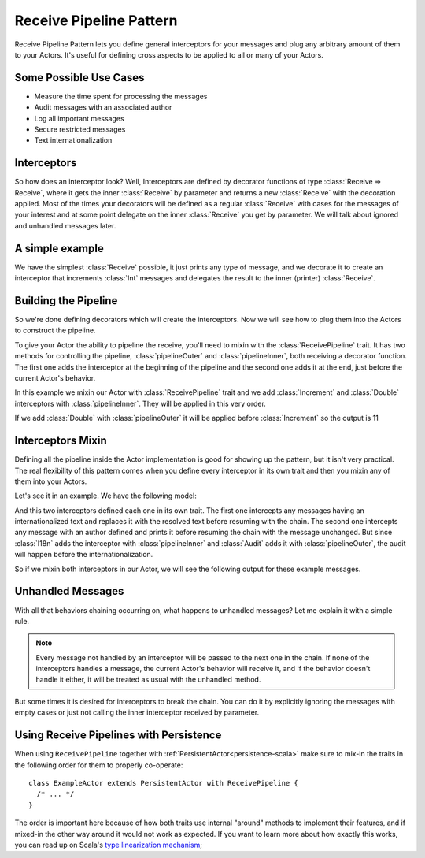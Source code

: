 .. _receive-pipeline:

Receive Pipeline Pattern
========================
Receive Pipeline Pattern lets you define general interceptors for your messages
and plug any arbitrary amount of them to your Actors.
It's useful for defining cross aspects to be applied to all or many of your Actors.

Some Possible Use Cases
-----------------------
* Measure the time spent for processing the messages
* Audit messages with an  associated author
* Log all important messages
* Secure restricted messages
* Text internationalization

Interceptors
------------
So how does an interceptor look? Well, Interceptors are defined by decorator functions
of type :class:`Receive => Receive`, where it gets the inner :class:`Receive` by parameter and
returns a new :class:`Receive` with the decoration applied.
Most of the times your decorators will be defined as a regular :class:`Receive` with cases
for the messages of your interest and at some point delegate on the inner :class:`Receive`
you get by parameter. We will talk about ignored and unhandled messages later.

A simple example
----------------
We have the simplest :class:`Receive` possible, it just prints any type of message, and we decorate
it to create an interceptor that increments :class:`Int` messages and delegates the result to the
inner (printer) :class:`Receive`.

.. includecode:: @contribSrc@/src/test/scala/akka/contrib/pattern/ReceivePipelineSpec.scala#interceptor

Building the Pipeline
---------------------
So we're done defining decorators which will create the interceptors. Now we will see
how to plug them into the Actors to construct the pipeline.

To give your Actor the ability to pipeline the receive, you'll need to mixin with the
:class:`ReceivePipeline` trait. It has two methods for controlling the pipeline, :class:`pipelineOuter`
and :class:`pipelineInner`, both receiving a decorator function. The first one adds the interceptor at the
beginning of the pipeline and the second one adds it at the end, just before the current
Actor's behavior.

In this example we mixin our Actor with :class:`ReceivePipeline` trait and
we add :class:`Increment` and :class:`Double` interceptors with :class:`pipelineInner`.
They will be applied in this very order.

.. includecode:: @contribSrc@/src/test/scala/akka/contrib/pattern/ReceivePipelineSpec.scala#in-actor

If we add :class:`Double` with :class:`pipelineOuter` it will be applied before :class:`Increment` so the output is 11

.. includecode:: @contribSrc@/src/test/scala/akka/contrib/pattern/ReceivePipelineSpec.scala#in-actor-outer

Interceptors Mixin
------------------
Defining all the pipeline inside the Actor implementation is good for showing up the pattern, but it isn't
very practical. The real flexibility of this pattern comes when you define every interceptor in its own
trait and then you mixin any of them into your Actors.

Let's see it in an example. We have the following model:

.. includecode:: @contribSrc@/src/test/scala/akka/contrib/pattern/ReceivePipelineSpec.scala#mixin-model

And this two interceptors defined each one in its own trait. The first one intercepts any messages having
an internationalized text and replaces it with the resolved text before resuming with the chain. The second one
intercepts any message with an author defined and prints it before resuming the chain with the message unchanged.
But since :class:`I18n` adds the interceptor with :class:`pipelineInner` and :class:`Audit` adds it with
:class:`pipelineOuter`, the audit will happen before the internationalization.

.. includecode:: @contribSrc@/src/test/scala/akka/contrib/pattern/ReceivePipelineSpec.scala#mixin-interceptors

So if we mixin both interceptors in our Actor, we will see the following output for these example messages.

.. includecode:: @contribSrc@/src/test/scala/akka/contrib/pattern/ReceivePipelineSpec.scala#mixin-actor

Unhandled Messages
------------------
With all that behaviors chaining occurring on, what happens to unhandled messages? Let me explain it with
a simple rule.

.. note::
  Every message not handled by an interceptor will be passed to the next one in the chain. If none
  of the interceptors handles a message, the current Actor's behavior will receive it, and if the
  behavior doesn't handle it either, it will be treated as usual with the unhandled method.

But some times it is desired for interceptors to break the chain. You can do it by explicitly ignoring
the messages with empty cases or just not calling the inner interceptor received by parameter.

.. includecode:: @contribSrc@/src/test/scala/akka/contrib/pattern/ReceivePipelineSpec.scala#unhandled

Using Receive Pipelines with Persistence
----------------------------------------

When using ``ReceivePipeline`` together with :ref:`PersistentActor<persistence-scala>` make sure to
mix-in the traits in the following order for them to properly co-operate::

    class ExampleActor extends PersistentActor with ReceivePipeline {
      /* ... */
    }

The order is important here because of how both traits use internal "around" methods to implement their features,
and if mixed-in the other way around it would not work as expected. If you want to learn more about how exactly this
works, you can read up on Scala's `type linearization mechanism`_;

.. _type linearization mechanism: http://ktoso.github.io/scala-types-of-types/#type-linearization-vs-the-diamond-problem
